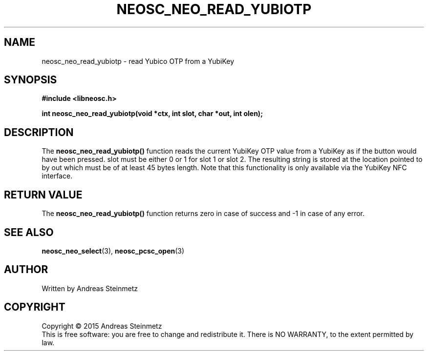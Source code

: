 .TH NEOSC_NEO_READ_YUBIOTP 3  2015-04-10 "" ""
.SH NAME
neosc_neo_read_yubiotp \- read Yubico OTP from a YubiKey
.SH SYNOPSIS
.nf
.B #include <libneosc.h>
.sp
.BI "int neosc_neo_read_yubiotp(void *ctx, int slot, char *out, int olen);"
.SH DESCRIPTION
The
.BR neosc_neo_read_yubiotp()
function reads the current YubiKey OTP value from a YubiKey as if the button would have been pressed. slot must be either 0 or 1 for slot 1 or slot 2. The resulting string is stored at the location pointed to by out which must be of at least 45 bytes length. Note that this functionality is only available via the YubiKey NFC interface.
.SH RETURN VALUE
The
.BR neosc_neo_read_yubiotp()
function returns zero in case of success and -1 in case of any error.
.SH SEE ALSO
.BR neosc_neo_select (3),
.BR neosc_pcsc_open (3)
.SH AUTHOR
Written by Andreas Steinmetz
.SH COPYRIGHT
Copyright \(co 2015 Andreas Steinmetz
.br
This is free software: you are free to change and redistribute it.
There is NO WARRANTY, to the extent permitted by law.

